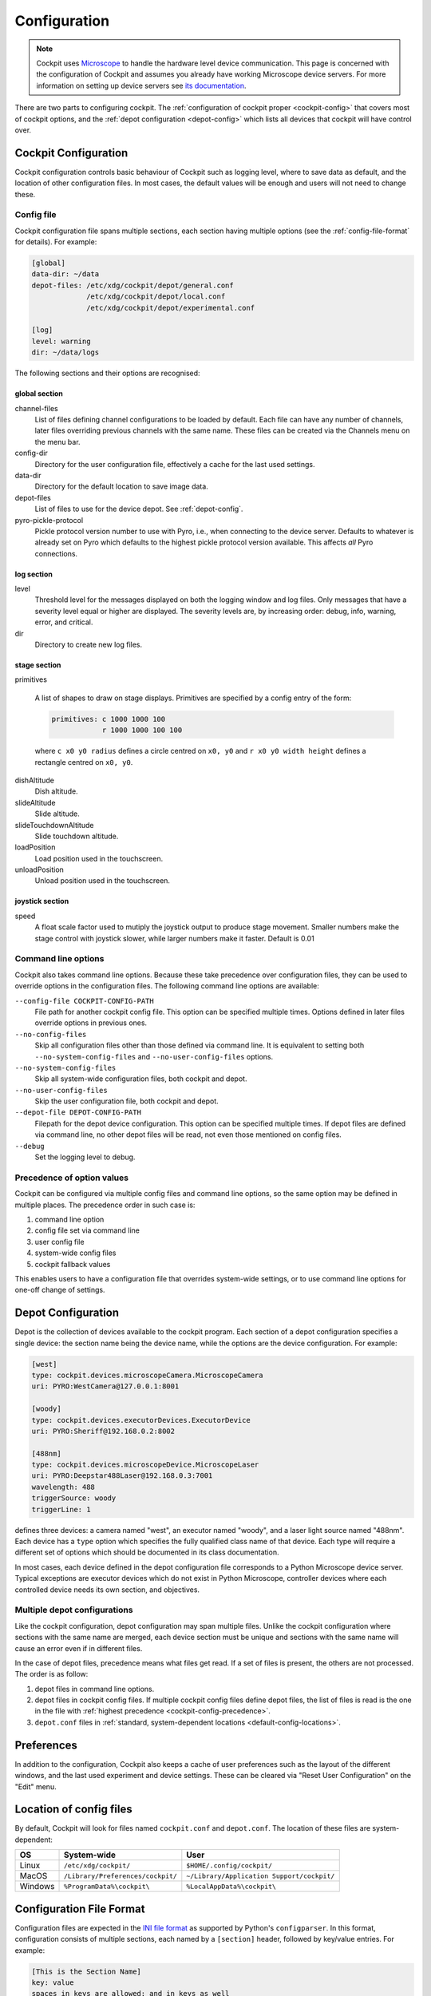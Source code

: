 .. Copyright (C) 2020 David Miguel Susano Pinto <david.pinto@bioch.ox.ac.uk>

   Permission is granted to copy, distribute and/or modify this
   document under the terms of the GNU Free Documentation License,
   Version 1.3 or any later version published by the Free Software
   Foundation; with no Invariant Sections, no Front-Cover Texts, and
   no Back-Cover Texts.  A copy of the license is included in the
   section entitled "GNU Free Documentation License".

.. _configuration:

Configuration
*************

.. note::

    Cockpit uses `Microscope <https://python-microscope.org/>`_ to
    handle the hardware level device communication.  This page is
    concerned with the configuration of Cockpit and assumes you
    already have working Microscope device servers.  For more
    information on setting up device servers see `its documentation
    <https://python-microscope.org/doc/architecture/device-server.html>`__.

There are two parts to configuring cockpit.  The :ref:`configuration
of cockpit proper <cockpit-config>` that covers most of cockpit
options, and the :ref:`depot configuration <depot-config>` which lists
all devices that cockpit will have control over.


.. _cockpit-config:

Cockpit Configuration
=====================

Cockpit configuration controls basic behaviour of Cockpit such as
logging level, where to save data as default, and the location of
other configuration files.  In most cases, the default values will be
enough and users will not need to change these.

Config file
-----------

Cockpit configuration file spans multiple sections, each section
having multiple options (see the :ref:`config-file-format` for
details).  For example:

.. code:: ini

  [global]
  data-dir: ~/data
  depot-files: /etc/xdg/cockpit/depot/general.conf
               /etc/xdg/cockpit/depot/local.conf
               /etc/xdg/cockpit/depot/experimental.conf

  [log]
  level: warning
  dir: ~/data/logs

The following sections and their options are recognised:

global section
``````````````

channel-files
  List of files defining channel configurations to be loaded by
  default.  Each file can have any number of channels, later files
  overriding previous channels with the same name.  These files can be
  created via the Channels menu on the menu bar.

config-dir
  Directory for the user configuration file, effectively a cache for
  the last used settings.

data-dir
  Directory for the default location to save image data.

depot-files
  List of files to use for the device depot.  See :ref:`depot-config`.

pyro-pickle-protocol
  Pickle protocol version number to use with Pyro, i.e., when
  connecting to the device server.  Defaults to whatever is already
  set on Pyro which defaults to the highest pickle protocol version
  available.  This affects *all* Pyro connections.

log section
```````````
level
  Threshold level for the messages displayed on both the logging
  window and log files.  Only messages that have a severity level
  equal or higher are displayed.  The severity levels are, by
  increasing order: debug, info, warning, error, and critical.

dir
  Directory to create new log files.

stage section
`````````````

primitives

  A list of shapes to draw on stage displays.  Primitives are
  specified by a config entry of the form:

  .. code:: ini

      primitives: c 1000 1000 100
                  r 1000 1000 100 100

  where ``c x0 y0 radius`` defines a circle centred on ``x0, y0`` and
  ``r x0 y0 width height`` defines a rectangle centred on ``x0, y0``.


.. TODO:: These options for the stage section are historical and a
          fudge.  They need to be changed and may be removed in the
          future.

dishAltitude
  Dish altitude.

slideAltitude
  Slide altitude.

slideTouchdownAltitude
  Slide touchdown altitude.

loadPosition
  Load position used in the touchscreen.

unloadPosition
  Unload position used in the touchscreen.


joystick section
````````````````
speed
  A float scale factor used to mutiply the joystick output to produce
  stage movement.  Smaller numbers make the stage control with
  joystick slower, while larger numbers make it faster.  Default is
  0.01


Command line options
--------------------

Cockpit also takes command line options.  Because these take
precedence over configuration files, they can be used to override
options in the configuration files.  The following command line
options are available:

``--config-file COCKPIT-CONFIG-PATH``
  File path for another cockpit config file.  This option can be
  specified multiple times.  Options defined in later files override
  options in previous ones.

``--no-config-files``
  Skip all configuration files other than those defined via command
  line.  It is equivalent to setting both ``--no-system-config-files``
  and ``--no-user-config-files`` options.

``--no-system-config-files``
  Skip all system-wide configuration files, both cockpit and depot.

``--no-user-config-files``
  Skip the user configuration file, both cockpit and depot.

``--depot-file DEPOT-CONFIG-PATH``
  Filepath for the depot device configuration.  This option can be
  specified multiple times.  If depot files are defined via command
  line, no other depot files will be read, not even those mentioned on
  config files.

``--debug``
  Set the logging level to debug.

.. _cockpit-config-precedence:

Precedence of option values
---------------------------

Cockpit can be configured via multiple config files and command line
options, so the same option may be defined in multiple places.  The
precedence order in such case is:

1. command line option
2. config file set via command line
3. user config file
4. system-wide config files
5. cockpit fallback values

This enables users to have a configuration file that overrides
system-wide settings, or to use command line options for one-off
change of settings.


.. _depot-config:

Depot Configuration
===================

Depot is the collection of devices available to the cockpit program.
Each section of a depot configuration specifies a single device: the
section name being the device name, while the options are the device
configuration.  For example:

.. code:: ini

  [west]
  type: cockpit.devices.microscopeCamera.MicroscopeCamera
  uri: PYRO:WestCamera@127.0.0.1:8001

  [woody]
  type: cockpit.devices.executorDevices.ExecutorDevice
  uri: PYRO:Sheriff@192.168.0.2:8002

  [488nm]
  type: cockpit.devices.microscopeDevice.MicroscopeLaser
  uri: PYRO:Deepstar488Laser@192.168.0.3:7001
  wavelength: 488
  triggerSource: woody
  triggerLine: 1

defines three devices: a camera named "west", an executor named
"woody", and a laser light source named "488nm".  Each device has a
``type`` option which specifies the fully qualified class name of that
device.  Each type will require a different set of options which
should be documented in its class documentation.

In most cases, each device defined in the depot configuration file
corresponds to a Python Microscope device server.  Typical exceptions
are executor devices which do not exist in Python Microscope,
controller devices where each controlled device needs its own section,
and objectives.

Multiple depot configurations
-----------------------------

Like the cockpit configuration, depot configuration may span multiple
files.  Unlike the cockpit configuration where sections with the same
name are merged, each device section must be unique and sections with
the same name will cause an error even if in different files.

In the case of depot files, precedence means what files get read.  If
a set of files is present, the others are not processed.  The order is
as follow:

1. depot files in command line options.
2. depot files in cockpit config files.  If multiple cockpit config
   files define depot files, the list of files is read is the one in
   the file with :ref:`highest precedence
   <cockpit-config-precedence>`.
3. ``depot.conf`` files in :ref:`standard, system-dependent locations
   <default-config-locations>`.


.. _default-config-locations:

Preferences
===========

In addition to the configuration, Cockpit also keeps a cache of user
preferences such as the layout of the different windows, and the last
used experiment and device settings.  These can be cleared via "Reset
User Configuration" on the "Edit" menu.


Location of config files
========================

By default, Cockpit will look for files named ``cockpit.conf`` and
``depot.conf``.  The location of these files are system-dependent:

=======  =================================  ==========================================
OS       System-wide                        User
=======  =================================  ==========================================
Linux    ``/etc/xdg/cockpit/``              ``$HOME/.config/cockpit/``
MacOS    ``/Library/Preferences/cockpit/``  ``~/Library/Application Support/cockpit/``
Windows  ``%ProgramData%\cockpit\``         ``%LocalAppData%\cockpit\``
=======  =================================  ==========================================


.. _config-file-format:

Configuration File Format
=========================

Configuration files are expected in the `INI file format
<https://en.wikipedia.org/wiki/INI_file>`__ as supported by Python's
``configparser``.  In this format, configuration consists of multiple
sections, each named by a ``[section]`` header, followed by key/value
entries.  For example:

.. code:: ini

    [This is the Section Name]
    key: value
    spaces in keys are allowed: and in keys as well

    ; A comment line starts with ";" and is ignored.
    ; It's a good idea to comment configuration files.

    [This is the Name of a second Section]
    multine values: Just start the following lines
        with white space to create multine values.
        The value can span as many lines as you want.
